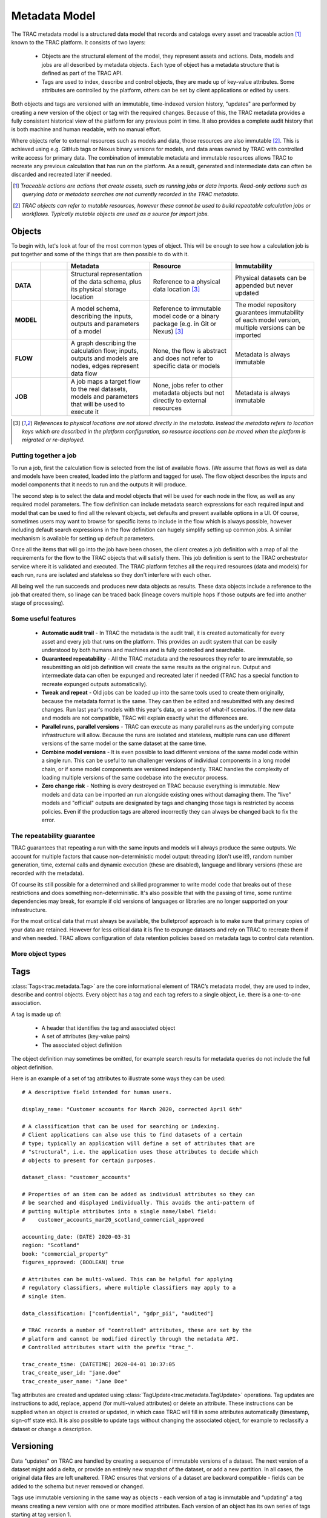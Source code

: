 
Metadata Model
==============


The TRAC metadata model is a structured data model that records and catalogs every asset and
traceable action [#tracable]_ known to the TRAC platform. It consists of two layers:

    *   Objects are the structural element of the model, they represent assets and actions. Data, models
        and jobs are all described by metadata objects. Each type of object has a metadata structure that is
        defined as part of the TRAC API.

    *   Tags are used to index, describe and control objects, they are made up of key-value attributes.
        Some attributes are controlled by the platform, others can be set by client applications or
        edited by users.

Both objects and tags are versioned with an immutable, time-indexed version history, "updates" are performed
by creating a new version of the object or tag with the required changes. Because of this, the TRAC metadata
provides a fully consistent historical view of the platform for any previous point in time. It also provides
a complete audit history that is both machine and human readable, with no manual effort.

Where objects refer to external resources such as models and data, those resources are also immutable [#mutable]_.
This is achieved using e.g. GitHub tags or Nexus binary versions for models, and data areas owned by TRAC with
controlled write access for primary data. The combination of immutable metadata and immutable resources allows
TRAC to recreate any previous calculation that has run on the platform. As a result, generated and intermediate
data can often be discarded and recreated later if needed.


.. [#tracable]
    *Traceable actions are actions that create assets, such as running jobs or data imports. Read-only
    actions such as querying data or metadata searches are not currently recorded in the TRAC metadata.*

.. [#mutable]
    *TRAC objects can refer to mutable resources, however these cannot be used to build repeatable
    calculation jobs or workflows. Typically mutable objects are used as a source for import jobs.*

.. seealso::
    For a comprehensive reference of data structures in the metadata model, see the
    :doc:`metadata listing <../autoapi/trac/metadata/index>`.


Objects
-------

To begin with, let's look at four of the most common types of object. This will be enough to see how a
calculation job is put together and some of the things that are then possible to do with it.


.. list-table::
    :header-rows: 1
    :widths: 66 66 200 200 200

    * -
      -
      - Metadata
      - Resource
      - Immutability

    * - **DATA**
      - |icon-data|
      - Structural representation of the data schema, plus its physical storage location
      - Reference to a physical data location [#extref]_
      - Physical datasets can be appended but never updated

    * - **MODEL**
      - |icon-model|
      - A model schema, describing the inputs, outputs and parameters of a model
      - Reference to immutable model code or a binary package (e.g. in Git or Nexus) [#extref]_
      - The model repository guarantees immutability of each model version,
        multiple versions can be imported

    * - **FLOW**
      - |icon-flow|
      - A graph describing the calculation flow; inputs, outputs and models are nodes, edges represent data flow
      - None, the flow is abstract and does not refer to specific data or models
      - Metadata is always immutable

    * - **JOB**
      - |icon-job|
      - A job maps a target flow to the real datasets, models and parameters that will be used to execute it
      - None, jobs refer to other metadata objects but not directly to external resources
      - Metadata is always immutable

.. [#extref]
    *References to physical locations are not stored directly in the metadata.
    Instead the metadata refers to location keys which are described in the platform configuration,
    so resource locations can be moved when the platform is migrated or re-deployed.*

.. |icon-data| image:: ../_images/icon-data.png
   :width: 66px
   :height: 66px

.. |icon-model| image:: ../_images/icon-model.png
   :width: 66px
   :height: 66px

.. |icon-flow| image:: ../_images/icon-flow.png
   :width: 66px
   :height: 66px

.. |icon-job| image:: ../_images/icon-job.png
   :width: 66px
   :height: 66px


Putting together a job
""""""""""""""""""""""

To run a job, first the calculation flow is selected from the list of available flows. (We assume that flows
as well as data and models have been created, loaded into the platform and tagged for use). The flow object
describes the inputs and model components that it needs to run and the outputs it will produce.

The second step is to select the data and model objects that will be used for each node in the flow,
as well as any required model parameters. The flow definition can include metadata search expressions
for each required input and model that can be used to find all the relevant objects, set defaults and
present available options in a UI. Of course, sometimes users may want to browse for specific items
to include in the flow which is always possible, however including default search expressions in the
flow definition can hugely simplify setting up common jobs. A similar mechanism is available for setting
up default parameters.

Once all the items that will go into the job have been chosen, the client creates a job definition with
a map of all the requirements for the flow to the TRAC objects that will satisfy them. This job definition
is sent to the TRAC orchestrator service where it is validated and executed. The TRAC platform fetches all
the required resources (data and models) for each run, runs are isolated and stateless so they don't
interfere with each other.

All being well the run succeeds and produces new data objects as results. These data objects
include a reference to the job that created them, so linage can be traced back (lineage covers multiple
hops if those outputs are fed into another stage of processing).


Some useful features
""""""""""""""""""""

    -   **Automatic audit trail** - In TRAC the metadata is the audit trail, it is created automatically
        for every asset and every job that runs on the platform. This provides an audit system that can be
        easily understood by both humans and machines and is fully controlled and searchable.

    -   **Guaranteed repeatability** - All the TRAC metadata and the resources they refer to are immutable,
        so resubmitting an old job definition will create the same results as the original run. Output and
        intermediate data can often be expunged and recreated later if needed (TRAC has a special function
        to recreate expunged outputs automatically).

    -   **Tweak and repeat** - Old jobs can be loaded up into the same tools used to create them originally,
        because the metadata format is the same. They can then be edited and resubmitted with any desired
        changes. Run last year's models with this year's data, or a series of what-if scenarios.
        If the new data and models are not compatible, TRAC will explain exactly what the differences are.

    -   **Parallel runs, parallel versions** - TRAC can execute as many parallel runs as the underlying compute
        infrastructure will allow. Because the runs are isolated and stateless, multiple runs can use different
        versions of the same model or the same dataset at the same time.

    -   **Combine model versions** - It is even possible to load different versions of the same model code within
        a single run. This can be useful to run challenger versions of individual components in a long model
        chain, or if some model components are versioned independently. TRAC handles the complexity of loading
        multiple versions of the same codebase into the executor process.

    -   **Zero change risk** - Nothing is every destroyed on TRAC because everything is immutable. New models
        and data can be imported an run alongside existing ones without damaging them. The "live" models and
        "official" outputs are designated by tags and changing those tags is restricted by access policies.
        Even if the production tags are altered incorrectly they can always be changed back to fix the error.


The repeatability guarantee
"""""""""""""""""""""""""""

TRAC guarantees that repeating a run with the same inputs and models will always produce the same outputs.
We account for multiple factors that cause non-deterministic model output: threading (don't use it!), random
number generation, time, external calls and dynamic execution (these are disabled), language and library
versions (these are recorded with the metadata).

Of course its still possible for a determined and skilled programmer to write model code that breaks out of
these restrictions and does something non-deterministic. It's also possible that with the passing of time,
some runtime dependencies may break, for example if old versions of languages or libraries are no longer
supported on your infrastructure.

For the most critical data that must always be available, the bulletproof approach is to make sure that
primary copies of your data are retained. However for less critical data it is fine to expunge datasets
and rely on TRAC to recreate them if and when needed. TRAC allows configuration of data retention policies
based on metadata tags to control data retention.


More object types
"""""""""""""""""

.. seealso::

    For a comprehensive reference of metadata objects, see the metadata listings for
    :class:`ObjectType<trac.metadata.ObjectType>` and
    :class:`ObjectDefinition<trac.metadata.ObjectDefinition>`.


Tags
----


:class:`Tags<trac.metadata.Tag>` are the core informational element of TRAC’s metadata model, they are
used to index, describe and control objects. Every object has a tag and each tag refers to a single object,
i.e. there is a one-to-one association.

A tag is made up of:

    * A header that identifies the tag and associated object
    * A set of attributes (key-value pairs)
    * The associated object definition

The object definition may sometimes be omitted, for example search results for metadata queries
do not include the full object definition.

Here is an example of a set of tag attributes to illustrate some ways they can be used::

    # A descriptive field intended for human users.

    display_name: "Customer accounts for March 2020, corrected April 6th"

    # A classification that can be used for searching or indexing.
    # Client applications can also use this to find datasets of a certain
    # type; typically an application will define a set of attributes that are
    # "structural", i.e. the application uses those attributes to decide which
    # objects to present for certain purposes.

    dataset_class: "customer_accounts"

    # Properties of an item can be added as individual attributes so they can
    # be searched and displayed individually. This avoids the anti-pattern of
    # putting multiple attributes into a single name/label field:
    #    customer_accounts_mar20_scotland_commercial_approved

    accounting_date: (DATE) 2020-03-31
    region: "Scotland"
    book: "commercial_property"
    figures_approved: (BOOLEAN) true

    # Attributes can be multi-valued. This can be helpful for applying
    # regulatory classifiers, where multiple classifiers may apply to a
    # single item.

    data_classification: ["confidential", "gdpr_pii", "audited"]

    # TRAC records a number of "controlled" attributes, these are set by the
    # platform and cannot be modified directly through the metadata API.
    # Controlled attributes start with the prefix "trac_".

    trac_create_time: (DATETIME) 2020-04-01 10:37:05
    trac_create_user_id: "jane.doe"
    trac_create_user_name: "Jane Doe"

Tag attributes are created and updated using :class:`TagUpdate<trac.metadata.TagUpdate>` operations.
Tag updates are instructions to add, replace, append (for multi-valued attributes) or delete an attribute.
These instructions can be supplied when an object is created or updated, in which case TRAC will fill
in some attributes automatically (timestamp, sign-off state etc). It is also possible to update tags
without changing the associated object, for example to reclassify a dataset or change a description.


Versioning
----------

Data "updates" on TRAC are handled by creating a sequence of immutable versions of a dataset. The next
version of a dataset might add a delta, or provide an entirely new snapshot of the dataset, or add a
new partition. In all cases, the original data files are left unaltered. TRAC ensures that versions of
a dataset are backward compatible - fields can be added to the schema but never removed or changed.

Tags use immutable versioning in the same way as objects - each version of a tag is immutable and
“updating” a tag means creating a new version with one or more modified attributes. Each version of
an object has its own series of tags starting at tag version 1.

As an example of this versioning, consider a partitioned dataset with daily account records. Version X of
the dataset contains data up to a certain date and might have a tag saying it is signed off. A user/process
then adds a new partition with the next day’s data, creating version X+1. In this case, object version X
would still be signed off while version X+1 is awaiting approval. When version X+1 is approved, the tag for
that version can be “updated”. The application could decide whether to show the most recent version of the
data, or an earlier version that has the sign-off attribute set.


.. seealso::
    :class:`TagHeader <trac.metadata.TagHeader>`


Selectors
---------

A :class:`TagSelector <trac.metadata.TagSelector>` refers to a single object ID and identifies a specific
object version and tag version for that object. They are used throughout the TRAC platform whenever an
object is referenced, so it is always possible to specify versions using these selection criteria. The
available criteria are:

    1.  | Select the latest available version
        | - *Variable selector, will return a different result when an object or tag is updated to a new version*

    2.  | Select a fixed version number
        | - *Fixed selector, will always return the same result*

    3.  | Select a previous point in time
        | - *Fixed selector, will always return the same result*

Selectors are used in API calls, for example reading a single object from the metadata API uses a tag selector.
Sending API calls with selectors referring to a previous point in time allows client applications to display a
consistent historical view of the platform.

Selectors are also stored in the metadata model to express links between objects. For example, a job definition
uses tag selectors to identify the inputs and models that will be used to execute the job. In the case of a
job definition, the selectors are always stored as fixed selectors to indicate the precise object versions
used; if the user submits a job requesting the latest version of a model or input, TRAC will convert that
selector to a fixed selector before storing the job definition.

Selectors refer to object and tag versions independently and there is no requirement to use the same selection
criteria for both. A selector for objectVersion = 3 with latestTag = true is perfectly valid, this could be
used for example to check the current sign-off state of a particular version of a model.


Queries
-------

The TRAC metadata can be searched using logical expressions to match against tag attributes. Version
and/or timestamp information can also be included as search parameters. It is not possible to search the
contents of an object definition; any properties of an object that are needed for searching must be set
as tag attributes to make them available for metadata queries.

A search expression is a logical combination of search terms that can be built up as an expression tree.
The logical operators available are AND, OR and NOT. A search term matches an individual attribute using
one of the available search operators.


.. list-table::
    :header-rows: 1
    :widths: 75 500

    *
        - Operator
        - Meaning

    *   - **EQ** ==
        -   | Matches an attribute exactly. The attribute must be present and have the correct type and value.
              If the attribute is multi-valued, EQ will match if any of the values match.
            | *EQ may behave erratically for floating point attributes, using EQ, NE or IN with float values
              is not recommended.*

    *   - **NE** !=
        -   The logical inverse of EQ, matches precisely when EQ does not match. If the search attribute is
            not present, NE will match. If the search attribute is multi-value, NE will match only when none
            of the values match.

    *   - **IN**
        -   attr IN [a, b, c] is equivalent to attr == a OR attr = b OR attr = c. If the attribute is multi-
            valued, IN will match if any of the search values match any of the attribute values.

    *   -
            | **GT** >
            | **GE** >=
            | **LT** <
            | **LE** <=

        -   Ordered comparisons, for ordered data types only. The attribute must be present and the type must
            match the search type (comparing an integer to a float, or a date to a date-time value will not match).
            Ordered comparisons will never match if the search attribute is multi-valued.


By default, only the latest versions of objects and tags are considered in a search. Even if a prior version
of an object or tag version would have matched, that prior version is not considered. There are options in the
search parameters to include prior versions, in which case all matching versions of an object or tag will be
returned.

All searches can optionally be run as-of a previous point in time, which will cause the search to ignore
metadata generated after that time. These searches still have the option to include prior versions if
required. Using this feature allows clients to show a consistent historical view of the platform for
functionality that relies on metadata queries.

For the full API reference on metadata searches, see the reference pages for
:class:`SearchParameters<trac.metadata.SearchParameters>` and
:meth:`TracMetadataApi.search()<trac.api.TracMetadataApi.search>`.
